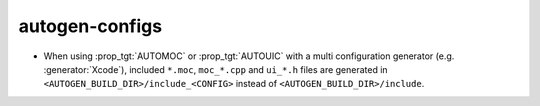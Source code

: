 autogen-configs
---------------

* When using :prop_tgt:`AUTOMOC` or :prop_tgt:`AUTOUIC` with a
  multi configuration generator (e.g. :generator:`Xcode`),
  included ``*.moc``,  ``moc_*.cpp`` and ``ui_*.h`` files are generated in
  ``<AUTOGEN_BUILD_DIR>/include_<CONFIG>`` instead of
  ``<AUTOGEN_BUILD_DIR>/include``.
